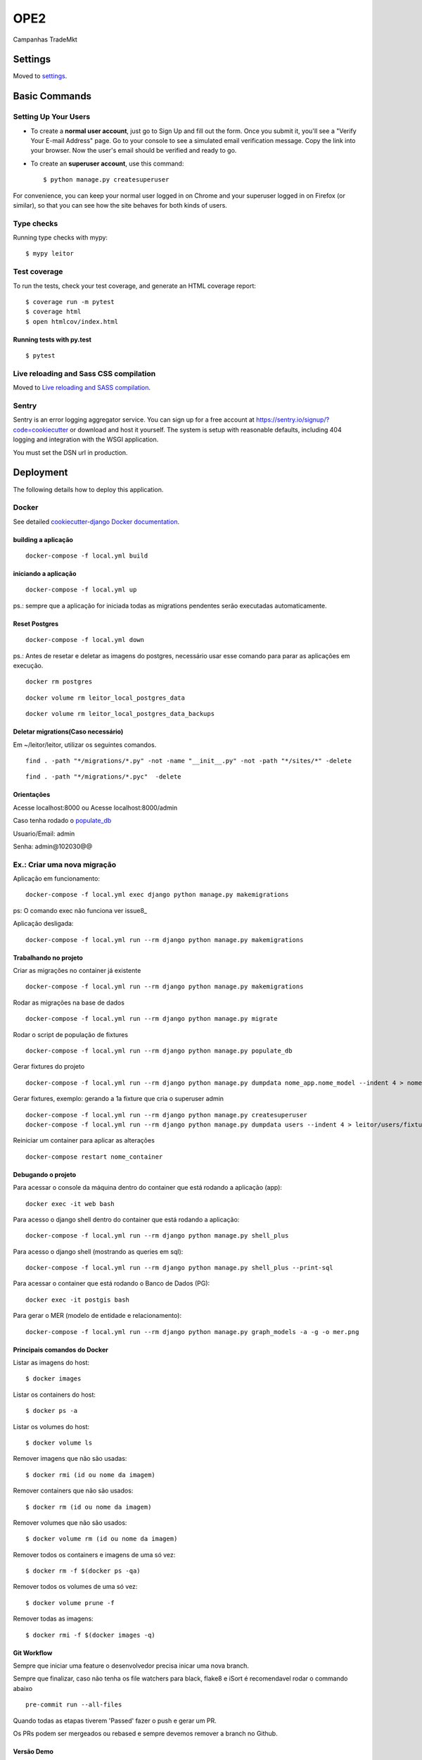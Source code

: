 OPE2
====================

Campanhas TradeMkt

.. image:: https://img.shields.io/badge/built%20with-Cookiecutter%20Django-ff69b4.svg?logo=cookiecutter
     :target: https://github.com/pydanny/cookiecutter-django/
     :alt: Built with Cookiecutter Django
.. image:: https://img.shields.io/badge/code%20style-black-000000.svg
     :target: https://github.com/ambv/black
     :alt: Black code style


Settings
--------

Moved to settings_.

.. _settings: http://cookiecutter-django.readthedocs.io/en/latest/settings.html

Basic Commands
--------------

Setting Up Your Users
^^^^^^^^^^^^^^^^^^^^^

* To create a **normal user account**, just go to Sign Up and fill out the form. Once you submit it, you'll see a "Verify Your E-mail Address" page. Go to your console to see a simulated email verification message. Copy the link into your browser. Now the user's email should be verified and ready to go.

* To create an **superuser account**, use this command::

    $ python manage.py createsuperuser

For convenience, you can keep your normal user logged in on Chrome and your superuser logged in on Firefox (or similar), so that you can see how the site behaves for both kinds of users.

Type checks
^^^^^^^^^^^

Running type checks with mypy:

::

  $ mypy leitor

Test coverage
^^^^^^^^^^^^^

To run the tests, check your test coverage, and generate an HTML coverage report::

    $ coverage run -m pytest
    $ coverage html
    $ open htmlcov/index.html

Running tests with py.test
~~~~~~~~~~~~~~~~~~~~~~~~~~

::

  $ pytest

Live reloading and Sass CSS compilation
^^^^^^^^^^^^^^^^^^^^^^^^^^^^^^^^^^^^^^^

Moved to `Live reloading and SASS compilation`_.

.. _`Live reloading and SASS compilation`: http://cookiecutter-django.readthedocs.io/en/latest/live-reloading-and-sass-compilation.html





Sentry
^^^^^^

Sentry is an error logging aggregator service. You can sign up for a free account at  https://sentry.io/signup/?code=cookiecutter  or download and host it yourself.
The system is setup with reasonable defaults, including 404 logging and integration with the WSGI application.

You must set the DSN url in production.


Deployment
----------

The following details how to deploy this application.



Docker
^^^^^^

See detailed `cookiecutter-django Docker documentation`_.

.. _`cookiecutter-django Docker documentation`: http://cookiecutter-django.readthedocs.io/en/latest/deployment-with-docker.html

building a aplicação
~~~~~~~~~~~~~~~~~~~~

::

    docker-compose -f local.yml build

iniciando a aplicação
~~~~~~~~~~~~~~~~~~~~~

::

    docker-compose -f local.yml up

ps.: sempre que a aplicação for iniciada todas as migrations pendentes
serão executadas automaticamente.


Reset Postgres
~~~~~~~~~~~~~~~~~~~~~

::

    docker-compose -f local.yml down

ps.: Antes de resetar e deletar as imagens do postgres, necessário usar esse comando
para parar as aplicações em execução.

::

    docker rm postgres



::

    docker volume rm leitor_local_postgres_data



::

    docker volume rm leitor_local_postgres_data_backups

Deletar migrations(Caso necessário)
~~~~~~~~~~~~~~~~~~~~~

Em ~/leitor/leitor, utilizar os seguintes comandos.

::

    find . -path "*/migrations/*.py" -not -name "__init__.py" -not -path "*/sites/*" -delete


::

    find . -path "*/migrations/*.pyc"  -delete


Orientações
~~~~~~~~~~~

Acesse localhost:8000 ou  Acesse localhost:8000/admin

Caso tenha rodado o populate_db_

Usuario/Email: admin

Senha: admin@102030@@


Ex.: Criar uma nova migração
^^^^^^^^^^^^^^^^^^^^^^^^^^^^

Aplicação em funcionamento:

::

    docker-compose -f local.yml exec django python manage.py makemigrations

ps: O comando exec não funciona ver issue8_


Aplicação desligada:

::

    docker-compose -f local.yml run --rm django python manage.py makemigrations

Trabalhando no projeto
~~~~~~~~~~~~~~~~~~~~~~

Criar as migrações no container já existente

::

    docker-compose -f local.yml run --rm django python manage.py makemigrations

Rodar as migrações na base de dados

::

    docker-compose -f local.yml run --rm django python manage.py migrate

.. _populate_db:

Rodar o script de população de fixtures

::

    docker-compose -f local.yml run --rm django python manage.py populate_db

Gerar fixtures do projeto

::

    docker-compose -f local.yml run --rm django python manage.py dumpdata nome_app.nome_model --indent 4 > nome_app/fixtures/numero_nome_model.json

Gerar fixtures, exemplo: gerando a 1a fixture que cria o superuser admin

::

    docker-compose -f local.yml run --rm django python manage.py createsuperuser
    docker-compose -f local.yml run --rm django python manage.py dumpdata users --indent 4 > leitor/users/fixtures/01_user.json

Reiniciar um container para aplicar as alterações

::

    docker-compose restart nome_container

Debugando o projeto
~~~~~~~~~~~~~~~~~~~

Para acessar o console da máquina dentro do container que está rodando a
aplicação (app):

::

    docker exec -it web bash

Para acesso o django shell dentro do container que está rodando a
aplicação:

::

    docker-compose -f local.yml run --rm django python manage.py shell_plus

Para acesso o django shell (mostrando as queries em sql):

::

    docker-compose -f local.yml run --rm django python manage.py shell_plus --print-sql

Para acessar o container que está rodando o Banco de Dados (PG):

::

    docker exec -it postgis bash

Para gerar o MER (modelo de entidade e relacionamento):

::

    docker-compose -f local.yml run --rm django python manage.py graph_models -a -g -o mer.png

Principais comandos do Docker
~~~~~~~~~~~~~~~~~~~~~~~~~~~~~

Listar as imagens do host:

::

    $ docker images

Listar os containers do host:

::

    $ docker ps -a

Listar os volumes do host:

::

    $ docker volume ls

Remover imagens que não são usadas:

::

    $ docker rmi (id ou nome da imagem)

Remover containers que não são usados:

::

    $ docker rm (id ou nome da imagem)

Remover volumes que não são usados:

::

    $ docker volume rm (id ou nome da imagem)

Remover todos os containers e imagens de uma só vez:

::

    $ docker rm -f $(docker ps -qa)

Remover todos os volumes de uma só vez:

::

    $ docker volume prune -f

Remover todas as imagens:

::

    $ docker rmi -f $(docker images -q)


Git Workflow
~~~~~~~~~~~~

Sempre que iniciar uma feature o desenvolvedor precisa inicar uma nova branch.

Sempre que finalizar, caso não tenha os file watchers para black, flake8 e iSort é recomendavel rodar o commando abaixo


::

    pre-commit run --all-files

Quando todas as etapas tiverem 'Passed' fazer o push e gerar um PR.

Os PRs podem ser mergeados ou rebased e sempre devemos remover a branch no Github.



Versão Demo
~~~~~~~~~~~~

Deve-se criar um grupo de usuários chamado Demo e inserir nele os usuários de demonstração
O número limite de tentativas de leituras é configurado ná variável MAX_ATTEMPTS do config/settings/base.py
